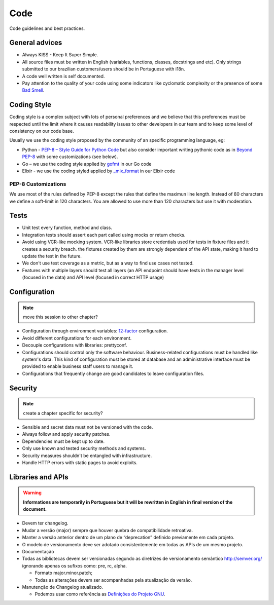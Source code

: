 Code
====


Code guidelines and best practices.

General advices
---------------

* Always KISS - Keep It Super Simple.
* All source files must be written in English (variables, functions, classes,
  docstrings and etc). Only strings submitted to our brazilian customers/users
  should be in Portuguese with i18n.
* A code well written is self documented.
* Pay attention to the quality of your code using some indicators like
  cyclomatic complexity or the presence of some `Bad Smell`_.


.. _coding-style:

Coding Style
------------

Coding style is a complex subject with lots of personal preferences and we
believe that this preferences must be respected until the limit where it causes
readability issues to other developers in our team and to keep some level of
consistency on our code base.

Usually we use the coding style proposed by the community of an specific
programming language, eg:

* Python - `PEP-8 – Style Guide for Python Code`_ but also consider important
  writing pythonic code as in `Beyond PEP-8`_ with some customizations (see
  below).
* Go – we use the coding style applied by `gofmt`_ in our Go code
* Elixir - we use the coding styled applied by `_mix_format`_ in our Elixir code


PEP-8 Customizations
~~~~~~~~~~~~~~~~~~~~

We use most of the rules defined by PEP-8 except the rules that define the
maximun line length. Instead of 80 characters we define a soft-limit in 120
characters. You are allowed to use more than 120 characters but use it with
moderation.


Tests
-----

.. todo:: expand this session (or move to a new chapter), describe some test
   patterns?

* Unit test every function, method and class.
* Integration tests should assert each part called using mocks or return checks.
* Avoid using VCR-like mocking system. VCR-like libraries store credentials used
  for tests in fixture files and it creates a security breach. the  fixtures 
  created by them are strongly dependent of the API state, making it 
  hard to update the test in the future.
* We don't use test coverage as a metric, but as a way to find use cases not
  tested.
* Features with multiple layers should test all layers (an API endpoint should
  have tests in the
  manager level (focused in the data) and API level (focused in correct HTTP
  usage)

Configuration
-------------


.. note:: move this session to other chapter?


* Configuration through environment variables: `12-factor`_ configuration.
* Avoid different configurations for each environment.
* Decouple configurations with libraries: prettyconf.
* Configurations should control only the software behaviour. Business-related
  configurations must be handled like system's data. This kind of configuration
  must be stored at database and an administrative interface must be provided
  to enable business staff users to manage it.
* Configurations that frequently change are good candidates to leave
  configuration files.


Security
--------


.. note:: create a chapter specific for security?


* Sensible and secret data must not be versioned with the code.
* Always follow and apply security patches.
* Dependencies must be kept up to date.
* Only use known and tested security methods and systems.
* Security measures shouldn't be entangled with infrastructure.
* Handle HTTP errors with static pages to avoid exploits.


.. _PEP-8 – Style Guide for Python Code: https://www.python.org/dev/peps/pep-0008/
.. _Beyond PEP-8: https://www.youtube.com/watch?v=wf-BqAjZb8M
.. _gofmt: https://golang.org/cmd/gofmt/
.. _Bad Smell: https://blog.codinghorror.com/code-smells/
.. _\_mix_format: https://hexdocs.pm/mix/master/Mix.Tasks.Format.html
.. _12-factor: https://12factor.net


.. _libraries-and-apis:

Libraries and APIs
------------------

.. todo:: move all libraries-API related topics from API chapter here.

.. warning:: **Informations are temporarily in Portuguese but it will be
   rewritten in English in final version of the document.**

* Devem ter changelog.
* Mudar a versão (major) sempre que houver quebra de compatibilidade retroativa.
* Manter a versão anterior dentro de um plano de “deprecation” definido
  previamente em cada projeto.
* O modelo de versionamento deve ser adotado consistentemente em todas as APIs
  de um mesmo projeto.
* Documentação
* Todas as bibliotecas devem ser versionadas segundo as diretrizes de
  versionamento semântico http://semver.org/ ignorando apenas os sufixos como:
  pre, rc, alpha.

  * Formato major.minor.patch;
  * Todas as alterações devem ser acompanhadas pela atualização da versão.

* Manutenção de Changelog atualizado.

  * Podemos usar como referência as `Definições do Projeto GNU`_.


.. _Definições do Projeto GNU: https://www.gnu.org/prep/standards/html_node/Change-Logs.html
